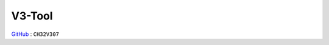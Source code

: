 
.. _v3:

V3-Tool
===============

`GitHub <https://github.com/stops-top/V3-Tool>`_ : ``CH32V307``

